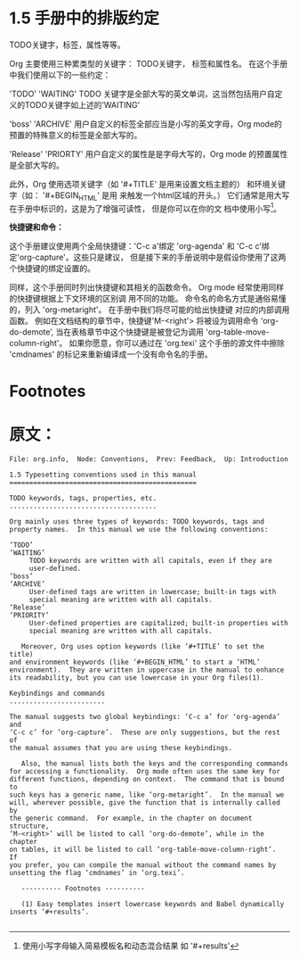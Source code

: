 * 1.5 手册中的排版约定


TODO关键字，标签，属性等等。

Org 主要使用三种累类型的关键字： TODO关键字， 标签和属性名。 在这个手册中我们使用以下的一些约定：

'TODO'
'WAITING'
       TODO 关键字是全部大写的英文单词，这当然包括用户自定义的TODO关键字如上述的'WAITING'

'boss'
'ARCHIVE'
       用户自定义的标签全部应当是小写的英文字母，Org mode的预置的特殊意义的标签是全部大写的。

'Release'
'PRIORTY'
       用户自定义的属性是是字母大写的，Org mode 的预置属性是全部大写的。

此外，Org 使用选项关键字（如 '#+TITLE' 是用来设置文档主题的） 和环境关键字（如： '#+BEGIN_HTML' 是用
来触发一个html区域的开头。） 它们通常是用大写在手册中标识的，这是为了增强可读性， 但是你可以在你的文
档中使用小写[fn:1]。

*快捷键和命令：*

这个手册建议使用两个全局快捷键：'C-c a'绑定 'org-agenda' 和 'C-c c'绑定'org-capture'。这些只是建议，
但是接下来的手册说明中是假设你使用了这两个快捷键的绑定设置的。

同样，这个手册同时列出快捷键和其相关的函数命令。 Org mode 经常使用同样的快捷键根据上下文环境的区别调
用不同的功能。 命令名的命名方式是通俗易懂的，列入 'org-metaright'。 在手册中我们将尽可能的给出快捷键
对应的内部调用函数。 例如在文档结构的章节中，快捷键'M-<right'> 将被设为调用命令 ‘org-do-demote’,
当在表格章节中这个快捷键是被登记为调用 'org-table-move-column-right'。 如果你愿意，你可以通过在
'org.texi' 这个手册的源文件中擦除 'cmdnames' 的标记来重新编译成一个没有命令名的手册。


* Footnotes

[fn:1] 使用小写字母输入简易模板名和动态混合结果 如 '#+results'

* 原文：

#+BEGIN_EXAMPLE
File: org.info,  Node: Conventions,  Prev: Feedback,  Up: Introduction

1.5 Typesetting conventions used in this manual
===============================================

TODO keywords, tags, properties, etc.
.....................................

Org mainly uses three types of keywords: TODO keywords, tags and
property names.  In this manual we use the following conventions:

‘TODO’
‘WAITING’
     TODO keywords are written with all capitals, even if they are
     user-defined.
‘boss’
‘ARCHIVE’
     User-defined tags are written in lowercase; built-in tags with
     special meaning are written with all capitals.
‘Release’
‘PRIORITY’
     User-defined properties are capitalized; built-in properties with
     special meaning are written with all capitals.

   Moreover, Org uses option keywords (like ‘#+TITLE’ to set the title)
and environment keywords (like ‘#+BEGIN_HTML’ to start a ‘HTML’
environment).  They are written in uppercase in the manual to enhance
its readability, but you can use lowercase in your Org files(1).

Keybindings and commands
........................

The manual suggests two global keybindings: ‘C-c a’ for ‘org-agenda’ and
‘C-c c’ for ‘org-capture’.  These are only suggestions, but the rest of
the manual assumes that you are using these keybindings.

   Also, the manual lists both the keys and the corresponding commands
for accessing a functionality.  Org mode often uses the same key for
different functions, depending on context.  The command that is bound to
such keys has a generic name, like ‘org-metaright’.  In the manual we
will, wherever possible, give the function that is internally called by
the generic command.  For example, in the chapter on document structure,
‘M-<right>’ will be listed to call ‘org-do-demote’, while in the chapter
on tables, it will be listed to call ‘org-table-move-column-right’.  If
you prefer, you can compile the manual without the command names by
unsetting the flag ‘cmdnames’ in ‘org.texi’.

   ---------- Footnotes ----------

   (1) Easy templates insert lowercase keywords and Babel dynamically
inserts ‘#+results’.

#+END_EXAMPLE
